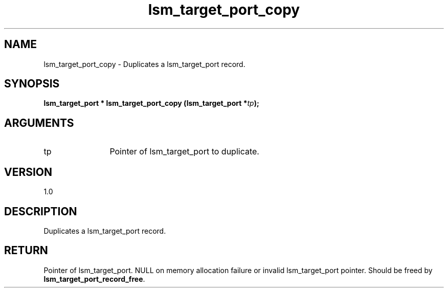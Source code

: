 .TH "lsm_target_port_copy" 3 "lsm_target_port_copy" "May 2018" "Libstoragemgmt C API Manual" 
.SH NAME
lsm_target_port_copy \- Duplicates a lsm_target_port record.
.SH SYNOPSIS
.B "lsm_target_port  *" lsm_target_port_copy
.BI "(lsm_target_port *" tp ");"
.SH ARGUMENTS
.IP "tp" 12
Pointer of lsm_target_port to duplicate.
.SH "VERSION"
1.0
.SH "DESCRIPTION"
Duplicates a lsm_target_port record.
.SH "RETURN"
Pointer of lsm_target_port. NULL on memory allocation failure or invalid
lsm_target_port pointer. Should be freed by
\fBlsm_target_port_record_free\fP.
